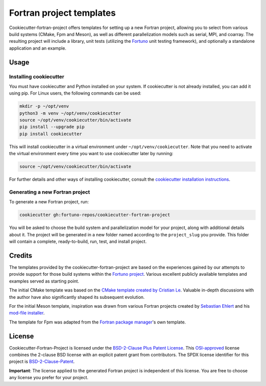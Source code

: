 *************************
Fortran project templates
*************************

Cookiecutter-fortran-project offers templates for setting up a new Fortran
project, allowing you to select from various build systems (CMake, Fpm and
Meson), as well as different parallelization models such as serial, MPI, and
coarray. The resulting project will include a library, unit tests (utilizing the
`Fortuno <https://fortuno.readthedocs.io>`_ unit testing framework), and
optionally a standalone application and an example.


Usage
=====

Installing cookiecutter
-----------------------

You must have cookiecutter and Python installed on your system. If cookiecutter
is not already installed, you can add it using pip. For Linux users, the
following commands can be used:

.. code-block:: bash

    mkdir -p ~/opt/venv
    python3 -m venv ~/opt/venv/cookiecutter
    source ~/opt/venv/cookiecutter/bin/activate
    pip install --upgrade pip
    pip install cookiecutter

This will install cookiecutter in a virtual environment under
``~/opt/venv/cookiecutter``. Note that you need to activate the virtual
environment every time you want to use cookiecutter later by running:

.. code-block:: bash

    source ~/opt/venv/cookiecutter/bin/activate

For further details and other ways of installing cookiecutter, consult the
`cookiecutter installation instructions
<https://cookiecutter.readthedocs.io/en/latest/installation.html>`_.


Generating a new Fortran project
--------------------------------

To generate a new Fortran project, run:

.. code-block:: bash

    cookiecutter gh:fortuno-repos/cookiecutter-fortran-project

You will be asked to choose the build system and parallelization model for your
project, along with additional details about it. The project will be generated
in a new folder named according to the ``project_slug`` you provide. This folder
will contain a complete, ready-to-build, run, test, and install project.


Credits
=======

The templates provided by the cookiecutter-fortran-project are based on the
experiences gained by our attempts to provide support for those build
systems within the `Fortuno project
<https://github.com/fortuno-repos/fortuno>`_. Various excellent publicly
available templates and examples served as starting point.

The initial CMake template was based on the  `CMake template created by Cristian
Le <https://github.com/LecrisUT/CMake-Template>`_. Valuable in-depth discussions
with the author have also significantly shaped its subsequent evolution.

For the initial Meson template, inspiration was drawn from various Fortran
projects created by `Sebastian Ehlert <https://github.com/awvwgk/>`_ and his
`mod-file installer
<https://github.com/mesonbuild/meson/issues/5374#issuecomment-830662831>`_.

The template for Fpm was adapted from the `Fortran package manager
<https://fpm.fortran-lang.org>`_'s own template.


License
=======

Cookiecutter-Fortran-Project is licensed under the `BSD-2-Clause Plus Patent
License <LICENSE>`_. This `OSI-approved
<https://opensource.org/licenses/BSDplusPatent>`_ license combines the 2-clause
BSD license with an explicit patent grant from contributors. The SPDX license
identifier for this project is `BSD-2-Clause-Patent
<https://spdx.org/licenses/BSD-2-Clause-Patent.html>`_.

**Important**: The license applied to the generated Fortran project is
independent of this license. You are free to choose any license you prefer for
your project.

